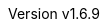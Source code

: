 :author: Dipl.-Ing. Stephan Nolting
:email: stnolting@gmail.com
:keywords: neorv32, risc-v, riscv, fpga, soft-core, vhdl, microcontroller, cpu, soc, processor, gcc, openocd, gdb
:description: A size-optimized, customizable and open-source full-scale 32-bit RISC-V soft-core CPU and SoC written in platform-independent VHDL.
:revnumber: v1.6.9
:doctype: book
:sectnums:
:stem:
:reproducible:
:listing-caption: Listing
:toclevels: 4
:title-logo-image: neorv32_logo_dark.png[pdfwidth=6.25in,align=center]
:favicon: img/icon.png
